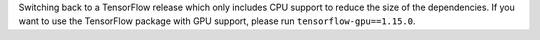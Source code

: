 Switching back to a TensorFlow release which only includes CPU support to reduce the
size of the dependencies. If you want to use the TensorFlow package with GPU support,
please run ``tensorflow-gpu==1.15.0``.
